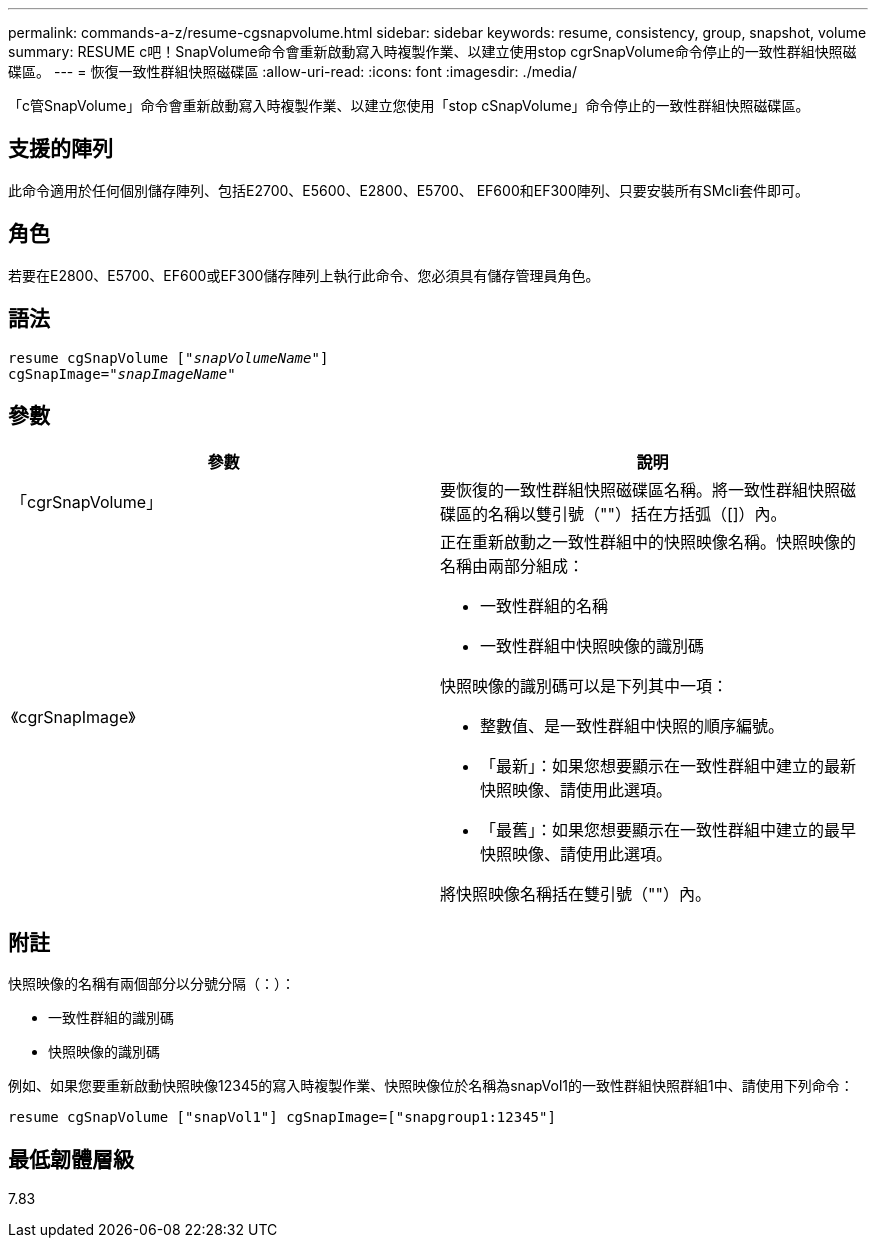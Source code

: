 ---
permalink: commands-a-z/resume-cgsnapvolume.html 
sidebar: sidebar 
keywords: resume, consistency, group, snapshot, volume 
summary: RESUME c吧！SnapVolume命令會重新啟動寫入時複製作業、以建立使用stop cgrSnapVolume命令停止的一致性群組快照磁碟區。 
---
= 恢復一致性群組快照磁碟區
:allow-uri-read: 
:icons: font
:imagesdir: ./media/


[role="lead"]
「c管SnapVolume」命令會重新啟動寫入時複製作業、以建立您使用「stop cSnapVolume」命令停止的一致性群組快照磁碟區。



== 支援的陣列

此命令適用於任何個別儲存陣列、包括E2700、E5600、E2800、E5700、 EF600和EF300陣列、只要安裝所有SMcli套件即可。



== 角色

若要在E2800、E5700、EF600或EF300儲存陣列上執行此命令、您必須具有儲存管理員角色。



== 語法

[listing, subs="+macros"]
----
resume cgSnapVolume pass:quotes[[_"snapVolumeName"_]]
cgSnapImage=pass:quotes[_"snapImageName"_]
----


== 參數

|===
| 參數 | 說明 


 a| 
「cgrSnapVolume」
 a| 
要恢復的一致性群組快照磁碟區名稱。將一致性群組快照磁碟區的名稱以雙引號（""）括在方括弧（[]）內。



 a| 
《cgrSnapImage》
 a| 
正在重新啟動之一致性群組中的快照映像名稱。快照映像的名稱由兩部分組成：

* 一致性群組的名稱
* 一致性群組中快照映像的識別碼


快照映像的識別碼可以是下列其中一項：

* 整數值、是一致性群組中快照的順序編號。
* 「最新」：如果您想要顯示在一致性群組中建立的最新快照映像、請使用此選項。
* 「最舊」：如果您想要顯示在一致性群組中建立的最早快照映像、請使用此選項。


將快照映像名稱括在雙引號（""）內。

|===


== 附註

快照映像的名稱有兩個部分以分號分隔（：）：

* 一致性群組的識別碼
* 快照映像的識別碼


例如、如果您要重新啟動快照映像12345的寫入時複製作業、快照映像位於名稱為snapVol1的一致性群組快照群組1中、請使用下列命令：

[listing]
----
resume cgSnapVolume ["snapVol1"] cgSnapImage=["snapgroup1:12345"]
----


== 最低韌體層級

7.83
